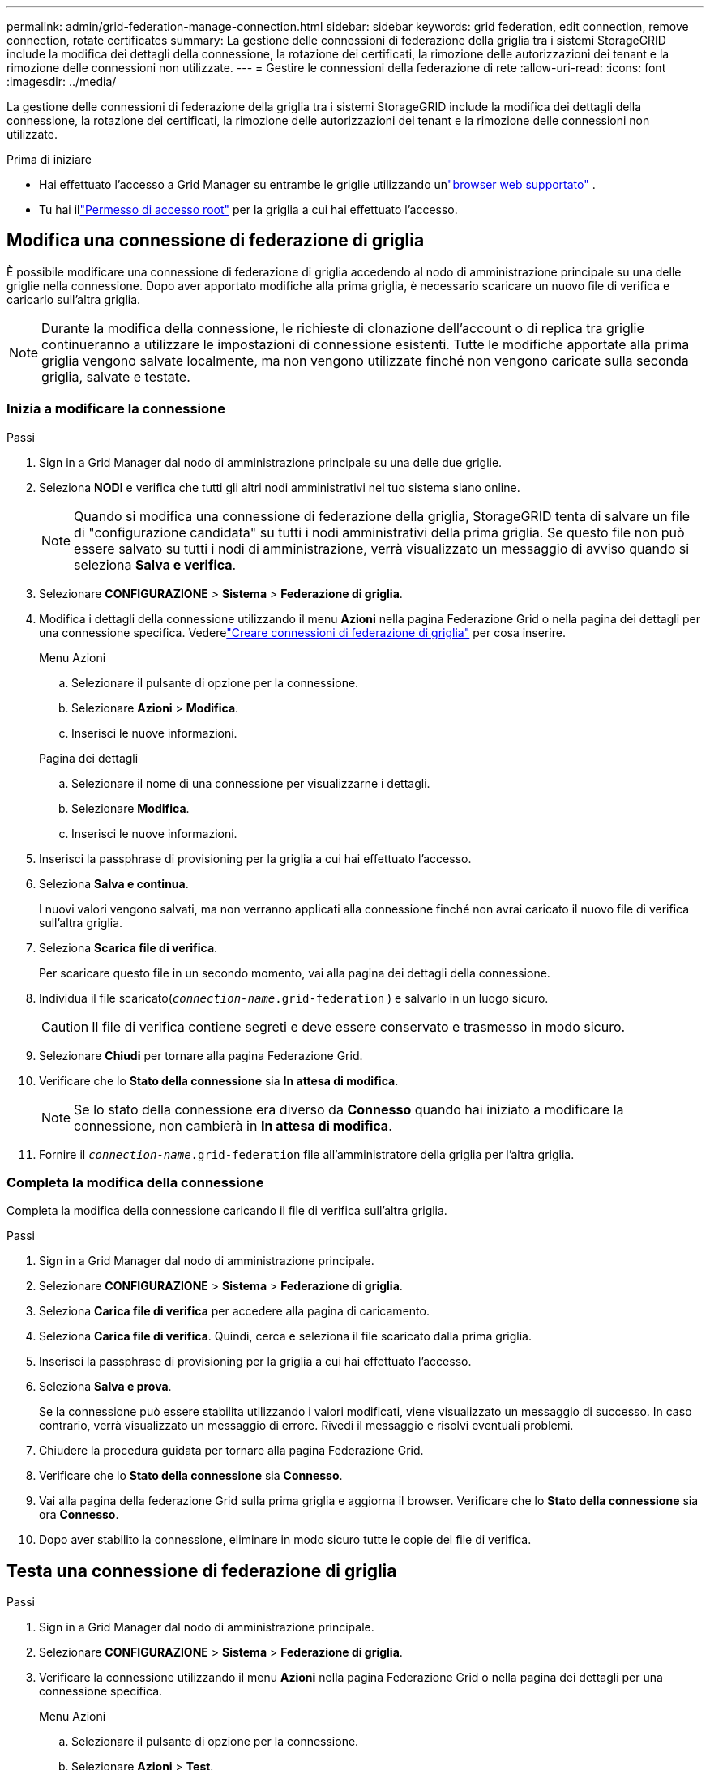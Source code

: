 ---
permalink: admin/grid-federation-manage-connection.html 
sidebar: sidebar 
keywords: grid federation, edit connection, remove connection, rotate certificates 
summary: La gestione delle connessioni di federazione della griglia tra i sistemi StorageGRID include la modifica dei dettagli della connessione, la rotazione dei certificati, la rimozione delle autorizzazioni dei tenant e la rimozione delle connessioni non utilizzate. 
---
= Gestire le connessioni della federazione di rete
:allow-uri-read: 
:icons: font
:imagesdir: ../media/


[role="lead"]
La gestione delle connessioni di federazione della griglia tra i sistemi StorageGRID include la modifica dei dettagli della connessione, la rotazione dei certificati, la rimozione delle autorizzazioni dei tenant e la rimozione delle connessioni non utilizzate.

.Prima di iniziare
* Hai effettuato l'accesso a Grid Manager su entrambe le griglie utilizzando unlink:../admin/web-browser-requirements.html["browser web supportato"] .
* Tu hai illink:admin-group-permissions.html["Permesso di accesso root"] per la griglia a cui hai effettuato l'accesso.




== [[edit_grid_fed_connection]]Modifica una connessione di federazione di griglia

È possibile modificare una connessione di federazione di griglia accedendo al nodo di amministrazione principale su una delle griglie nella connessione.  Dopo aver apportato modifiche alla prima griglia, è necessario scaricare un nuovo file di verifica e caricarlo sull'altra griglia.


NOTE: Durante la modifica della connessione, le richieste di clonazione dell'account o di replica tra griglie continueranno a utilizzare le impostazioni di connessione esistenti.  Tutte le modifiche apportate alla prima griglia vengono salvate localmente, ma non vengono utilizzate finché non vengono caricate sulla seconda griglia, salvate e testate.



=== Inizia a modificare la connessione

.Passi
. Sign in a Grid Manager dal nodo di amministrazione principale su una delle due griglie.
. Seleziona *NODI* e verifica che tutti gli altri nodi amministrativi nel tuo sistema siano online.
+

NOTE: Quando si modifica una connessione di federazione della griglia, StorageGRID tenta di salvare un file di "configurazione candidata" su tutti i nodi amministrativi della prima griglia.  Se questo file non può essere salvato su tutti i nodi di amministrazione, verrà visualizzato un messaggio di avviso quando si seleziona *Salva e verifica*.

. Selezionare *CONFIGURAZIONE* > *Sistema* > *Federazione di griglia*.
. Modifica i dettagli della connessione utilizzando il menu *Azioni* nella pagina Federazione Grid o nella pagina dei dettagli per una connessione specifica.  Vederelink:grid-federation-create-connection.html["Creare connessioni di federazione di griglia"] per cosa inserire.
+
[role="tabbed-block"]
====
.Menu Azioni
--
.. Selezionare il pulsante di opzione per la connessione.
.. Selezionare *Azioni* > *Modifica*.
.. Inserisci le nuove informazioni.


--
.Pagina dei dettagli
--
.. Selezionare il nome di una connessione per visualizzarne i dettagli.
.. Selezionare *Modifica*.
.. Inserisci le nuove informazioni.


--
====
. Inserisci la passphrase di provisioning per la griglia a cui hai effettuato l'accesso.
. Seleziona *Salva e continua*.
+
I nuovi valori vengono salvati, ma non verranno applicati alla connessione finché non avrai caricato il nuovo file di verifica sull'altra griglia.

. Seleziona *Scarica file di verifica*.
+
Per scaricare questo file in un secondo momento, vai alla pagina dei dettagli della connessione.

. Individua il file scaricato(`_connection-name_.grid-federation` ) e salvarlo in un luogo sicuro.
+

CAUTION: Il file di verifica contiene segreti e deve essere conservato e trasmesso in modo sicuro.

. Selezionare *Chiudi* per tornare alla pagina Federazione Grid.
. Verificare che lo *Stato della connessione* sia *In attesa di modifica*.
+

NOTE: Se lo stato della connessione era diverso da *Connesso* quando hai iniziato a modificare la connessione, non cambierà in *In attesa di modifica*.

. Fornire il `_connection-name_.grid-federation` file all'amministratore della griglia per l'altra griglia.




=== Completa la modifica della connessione

Completa la modifica della connessione caricando il file di verifica sull'altra griglia.

.Passi
. Sign in a Grid Manager dal nodo di amministrazione principale.
. Selezionare *CONFIGURAZIONE* > *Sistema* > *Federazione di griglia*.
. Seleziona *Carica file di verifica* per accedere alla pagina di caricamento.
. Seleziona *Carica file di verifica*.  Quindi, cerca e seleziona il file scaricato dalla prima griglia.
. Inserisci la passphrase di provisioning per la griglia a cui hai effettuato l'accesso.
. Seleziona *Salva e prova*.
+
Se la connessione può essere stabilita utilizzando i valori modificati, viene visualizzato un messaggio di successo.  In caso contrario, verrà visualizzato un messaggio di errore.  Rivedi il messaggio e risolvi eventuali problemi.

. Chiudere la procedura guidata per tornare alla pagina Federazione Grid.
. Verificare che lo *Stato della connessione* sia *Connesso*.
. Vai alla pagina della federazione Grid sulla prima griglia e aggiorna il browser.  Verificare che lo *Stato della connessione* sia ora *Connesso*.
. Dopo aver stabilito la connessione, eliminare in modo sicuro tutte le copie del file di verifica.




== [[test_grid_fed_connection]]Testa una connessione di federazione di griglia

.Passi
. Sign in a Grid Manager dal nodo di amministrazione principale.
. Selezionare *CONFIGURAZIONE* > *Sistema* > *Federazione di griglia*.
. Verificare la connessione utilizzando il menu *Azioni* nella pagina Federazione Grid o nella pagina dei dettagli per una connessione specifica.
+
[role="tabbed-block"]
====
.Menu Azioni
--
.. Selezionare il pulsante di opzione per la connessione.
.. Selezionare *Azioni* > *Test*.


--
.Pagina dei dettagli
--
.. Selezionare il nome di una connessione per visualizzarne i dettagli.
.. Selezionare *Test connessione*.


--
====
. Controlla lo stato della connessione:
+
[cols="1a,2a"]
|===
| Stato della connessione | Descrizione 


 a| 
Collegato
 a| 
Entrambe le reti sono collegate e comunicano normalmente.



 a| 
Errore
 a| 
La connessione è in stato di errore.  Ad esempio, un certificato è scaduto o un valore di configurazione non è più valido.



 a| 
Modifica in sospeso
 a| 
Hai modificato la connessione su questa griglia, ma la connessione utilizza ancora la configurazione esistente.  Per completare la modifica, carica il nuovo file di verifica nell'altra griglia.



 a| 
In attesa di connessione
 a| 
Hai configurato la connessione su questa griglia, ma la connessione non è stata completata sull'altra griglia.  Scarica il file di verifica da questa griglia e caricalo sull'altra griglia.



 a| 
Sconosciuto
 a| 
La connessione è in uno stato sconosciuto, probabilmente a causa di un problema di rete o di un nodo offline.

|===
. Se lo stato della connessione è *Errore*, risolvere eventuali problemi.  Quindi, seleziona nuovamente *Test connessione* per confermare che il problema è stato risolto.




== [[rotate_grid_fed_certificates]]Ruota i certificati di connessione

Ogni connessione di federazione di griglia utilizza quattro certificati SSL generati automaticamente per proteggere la connessione.  Quando i due certificati per ciascuna griglia si avvicinano alla data di scadenza, l'avviso *Scadenza del certificato di federazione della griglia* ricorda di ruotare i certificati.


CAUTION: Se i certificati su una delle estremità della connessione scadono, la connessione smetterà di funzionare e le repliche saranno in sospeso finché i certificati non verranno aggiornati.

.Passi
. Sign in a Grid Manager dal nodo di amministrazione principale su una delle due griglie.
. Selezionare *CONFIGURAZIONE* > *Sistema* > *Federazione di griglia*.
. Da una delle due schede della pagina Federazione Grid, seleziona il nome della connessione per visualizzarne i dettagli.
. Selezionare la scheda *Certificati*.
. Seleziona *Ruota certificati*.
. Specificare per quanti giorni i nuovi certificati devono essere validi.
. Inserisci la passphrase di provisioning per la griglia a cui hai effettuato l'accesso.
. Seleziona *Ruota certificati*.
. Se necessario, ripetere questi passaggi sull'altra griglia nella connessione.
+
In generale, utilizzare lo stesso numero di giorni per i certificati su entrambi i lati della connessione.





== [[remove_grid_fed_connection]]Rimuovere una connessione di federazione di griglia

È possibile rimuovere una connessione di federazione di griglia da entrambe le griglie nella connessione.  Come mostrato nella figura, è necessario eseguire i passaggi preliminari su entrambe le griglie per confermare che la connessione non sia utilizzata da alcun tenant su nessuna delle due griglie.

image::../media/grid-federation-remove-connection.png[passaggi per rimuovere la connessione della federazione di rete]

Prima di rimuovere una connessione, tenere presente quanto segue:

* La rimozione di una connessione non elimina gli elementi già copiati tra le griglie.  Ad esempio, gli utenti, i gruppi e gli oggetti tenant presenti su entrambe le griglie non vengono eliminati da nessuna delle due griglie quando viene rimossa l'autorizzazione del tenant.  Se si desidera eliminare questi elementi, è necessario eliminarli manualmente da entrambe le griglie.
* Quando si rimuove una connessione, la replica di tutti gli oggetti in attesa di replicazione (ingeriti ma non ancora replicati nell'altra griglia) non riuscirà più.




=== Disabilita la replica per tutti i bucket tenant

.Passi
. Partendo da una delle due griglie, accedi a Grid Manager dal nodo di amministrazione principale.
. Selezionare *CONFIGURAZIONE* > *Sistema* > *Federazione di griglia*.
. Selezionare il nome della connessione per visualizzarne i dettagli.
. Nella scheda *Tenant consentiti*, determinare se la connessione è utilizzata da qualche tenant.
. Se sono elencati degli inquilini, istruire tutti gli inquilini alink:../tenant/grid-federation-manage-cross-grid-replication.html["disabilitare la replicazione tra griglie"] per tutti i loro bucket su entrambe le griglie nella connessione.
+

TIP: Non è possibile rimuovere l'autorizzazione *Usa connessione federazione griglia* se in uno qualsiasi dei bucket tenant è abilitata la replica tra griglie.  Ogni account tenant deve disabilitare la replica tra griglie per i propri bucket su entrambe le griglie.





=== Rimuovi l'autorizzazione per ogni tenant

Dopo aver disabilitato la replica tra griglie per tutti i bucket tenant, rimuovere l'autorizzazione *Usa federazione griglie* da tutti i tenant su entrambe le griglie.

.Passi
. Selezionare *CONFIGURAZIONE* > *Sistema* > *Federazione di griglia*.
. Selezionare il nome della connessione per visualizzarne i dettagli.
. Per ogni tenant nella scheda *Tenant consentiti*, rimuovere l'autorizzazione *Usa connessione federazione griglia* da ciascun tenant. Vedere link:grid-federation-manage-tenants.html["Gestire gli inquilini autorizzati"] .
. Ripetere questi passaggi per gli inquilini autorizzati sull'altra griglia.




=== Rimuovi connessione

.Passi
. Se nessun tenant su nessuna delle due griglie utilizza la connessione, selezionare *Rimuovi*.
. Rivedi il messaggio di conferma e seleziona *Rimuovi*.
+
** Se la connessione può essere rimossa, viene visualizzato un messaggio di conferma.  La connessione della federazione di rete è ora rimossa da entrambe le reti.
** Se la connessione non può essere rimossa (ad esempio perché è ancora in uso o si è verificato un errore di connessione), viene visualizzato un messaggio di errore.  Puoi procedere in uno dei seguenti modi:
+
*** Risolvi l'errore (consigliato). Vedere link:grid-federation-troubleshoot.html["Risolvere gli errori di federazione della griglia"] .
*** Rimuovere la connessione con la forza.  Vedere la sezione successiva.








== [[force-remove_grid_fed_connection]]Rimuovere forzatamente una connessione di federazione di griglia

Se necessario, è possibile forzare la rimozione di una connessione che non ha lo stato *Connesso*.

La rimozione forzata elimina solo la connessione dalla rete locale.  Per rimuovere completamente la connessione, eseguire gli stessi passaggi su entrambe le griglie.

.Passi
. Nella finestra di dialogo di conferma, seleziona *Forza rimozione*.
+
Viene visualizzato un messaggio di successo.  Questa connessione di federazione di rete non può più essere utilizzata.  Tuttavia, nei bucket tenant potrebbe essere ancora abilitata la replica tra griglie e alcune copie degli oggetti potrebbero essere già state replicate tra le griglie nella connessione.

. Dall'altra griglia nella connessione, accedi a Grid Manager dal nodo di amministrazione principale.
. Selezionare *CONFIGURAZIONE* > *Sistema* > *Federazione di griglia*.
. Selezionare il nome della connessione per visualizzarne i dettagli.
. Selezionare *Rimuovi* e *Sì*.
. Selezionare *Forza rimozione* per rimuovere la connessione da questa griglia.


